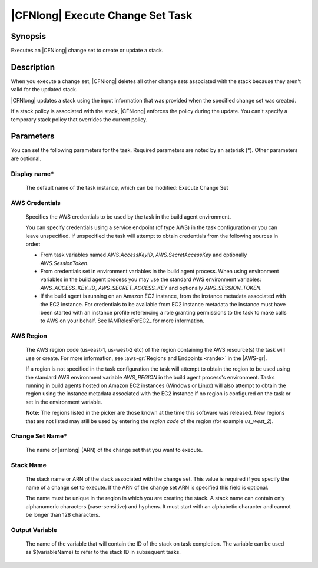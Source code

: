 .. Copyright 2010-2018 Amazon.com, Inc. or its affiliates. All Rights Reserved.

   This work is licensed under a Creative Commons Attribution-NonCommercial-ShareAlike 4.0
   International License (the "License"). You may not use this file except in compliance with the
   License. A copy of the License is located at http://creativecommons.org/licenses/by-nc-sa/4.0/.

   This file is distributed on an "AS IS" BASIS, WITHOUT WARRANTIES OR CONDITIONS OF ANY KIND,
   either express or implied. See the License for the specific language governing permissions and
   limitations under the License.

.. _cloudformation-execute-changeset:

#################################
|CFNlong| Execute Change Set Task
#################################

.. meta::
   :description: AWS Tools for Visual Studio Team Services (VSTS) Task Reference
   :keywords: extensions, tasks


Synopsis
========

Executes an |CFNlong| change set to create or update a stack.

Description
===========

When you execute a change set, |CFNlong| deletes all other change sets associated with the
stack because they aren't valid for the updated stack.

|CFNlong| updates a stack using the input information that was provided when the specified change set
was created.

If a stack policy is associated with the stack, |CFNlong| enforces the policy during the update.
You can't specify a temporary stack policy that overrides the current policy.

Parameters
==========

You can set the following parameters for the task. Required
parameters are noted by an asterisk (*). Other parameters are optional.


Display name*
-------------

    The default name of the task instance, which can be modified: Execute Change Set

AWS Credentials
---------------

    Specifies the AWS credentials to be used by the task in the build agent environment.

    You can specify credentials using a service endpoint (of type AWS) in the task configuration or you can leave unspecified. If
    unspecified the task will attempt to obtain credentials from the following sources in order:

    * From task variables named *AWS.AccessKeyID*, *AWS.SecretAccessKey* and optionally *AWS.SessionToken*.
    * From credentials set in environment variables in the build agent process. When using environment variables in the
      build agent process you may use the standard AWS environment variables: *AWS_ACCESS_KEY_ID*, *AWS_SECRET_ACCESS_KEY* and
      optionally *AWS_SESSION_TOKEN*.
    * If the build agent is running on an Amazon EC2 instance, from the instance metadata associated with the EC2 instance. For
      credentials to be available from EC2 instance metadata the instance must have been started with an instance profile referencing
      a role granting permissions to the task to make calls to AWS on your behalf. See IAMRolesForEC2_ for more information.

AWS Region
----------

    The AWS region code (us-east-1, us-west-2 etc) of the region containing the AWS resource(s) the task will use or create. For more
    information, see :aws-gr:`Regions and Endpoints <rande>` in the |AWS-gr|.

    If a region is not specified in the task configuration the task will attempt to obtain the region to be used using the standard
    AWS environment variable *AWS_REGION* in the build agent process's environment. Tasks running in build agents hosted on Amazon EC2
    instances (Windows or Linux) will also attempt to obtain the region using the instance metadata associated with the EC2 instance
    if no region is configured on the task or set in the environment variable.

    **Note:** The regions listed in the picker are those known at the time this software was released. New regions that are not listed
    may still be used by entering the *region code* of the region (for example *us_west_2*).

Change Set Name*
----------------

    The name or |arnlong| (ARN) of the change set that you want to execute.

Stack Name
----------

    The stack name or ARN of the stack associated with the change set. This value is required if you specify the name of a change set to execute. If the ARN of the change set ARN is specified this field is optional.

    The name must be unique in the region in which you are creating the stack. A stack name can contain only alphanumeric characters (case-sensitive) and hyphens. It must start with an alphabetic character and cannot be longer than 128 characters.

Output Variable
---------------

    The name of the variable that will contain the ID of the stack on task completion. The variable can be used as $(variableName) to refer to the stack ID in subsequent tasks.
